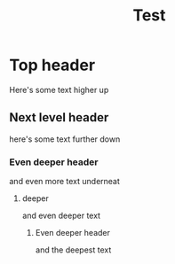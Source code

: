 #+title: Test
* Top header
Here's some text higher up
** Next level header
here's some text further down
*** Even deeper header
and even more text
underneat
**** deeper
and even deeper text
***** Even deeper header
and the deepest text
